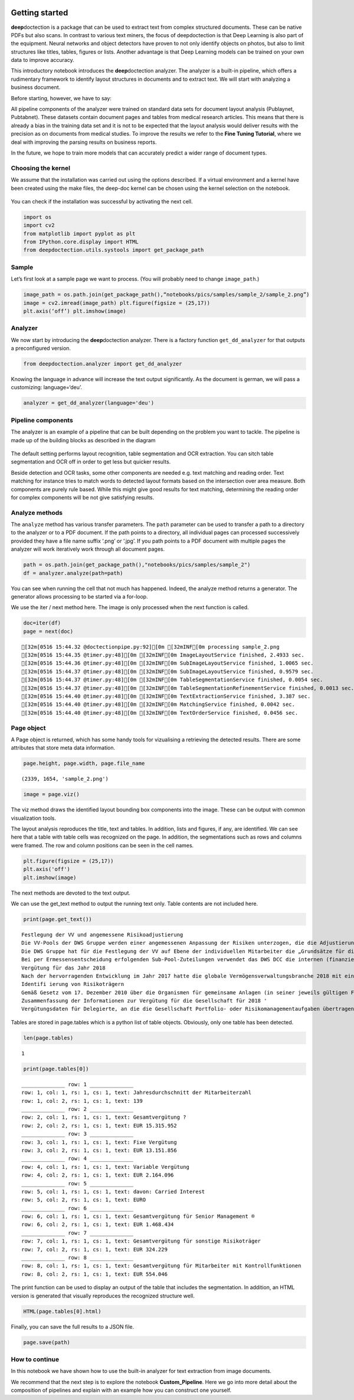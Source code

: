 .. figure:: ./pics/dd_logo.png
   :alt: title

Getting started
===============

**deep**\ doctection is a package that can be used to extract text from
complex structured documents. These can be native PDFs but also scans.
In contrast to various text miners, the focus of deepdoctection is that
Deep Learning is also part of the equipment. Neural networks and object
detectors have proven to not only identify objects on photos, but also
to limit structures like titles, tables, figures or lists. Another
advantage is that Deep Learning models can be trained on your own data
to improve accuracy.

This introductory notebook introduces the **deep**\ doctection analyzer.
The analyzer is a built-in pipeline, which offers a rudimentary
framework to identify layout structures in documents and to extract
text. We will start with analyzing a business document.

Before starting, however, we have to say:

All pipeline components of the analyzer were trained on standard data
sets for document layout analysis (Publaynet, Pubtabnet). These datasets
contain document pages and tables from medical research articles. This
means that there is already a bias in the training data set and it is
not to be expected that the layout analysis would deliver results with
the precision as on documents from medical studies. To improve the
results we refer to the **Fine Tuning Tutorial**, where we deal with
improving the parsing results on business reports.

In the future, we hope to train more models that can accurately predict
a wider range of document types.

Choosing the kernel
-------------------

We assume that the installation was carried out using the options
described. If a virtual environment and a kernel have been created using
the make files, the deep-doc kernel can be chosen using the kernel
selection on the notebook.

.. figure:: ./pics/dd_kernel.png
   :alt: title

You can check if the installation was successful by activating the next
cell.

.. code:: ipython3

    import os
    import cv2
    from matplotlib import pyplot as plt
    from IPython.core.display import HTML
    from deepdoctection.utils.systools import get_package_path

Sample
------

Let’s first look at a sample page we want to process. (You will probably
need to change ``image_path``.)

.. code:: ipython3

    image_path = os.path.join(get_package_path(),“notebooks/pics/samples/sample_2/sample_2.png”)
    image = cv2.imread(image_path) plt.figure(figsize = (25,17))
    plt.axis(‘off’) plt.imshow(image)

.. figure:: ./pics/sample_2.png
   :alt: title


Analyzer
--------

We now start by introducing the **deep**\ doctection analyzer. There is
a factory function ``get_dd_analyzer`` for that outputs a preconfigured
version.

.. code:: ipython3

    from deepdoctection.analyzer import get_dd_analyzer

Knowing the language in advance will increase the text output
significantly. As the document is german, we will pass a customizing:
language=‘deu’.

.. code:: ipython3

    analyzer = get_dd_analyzer(language='deu')

Pipeline components
-------------------

The analyzer is an example of a pipeline that can be built depending on
the problem you want to tackle. The pipeline is made up of the building
blocks as described in the diagram

.. figure:: ./pics/dd_pipeline.png
   :alt: title


The default setting performs layout recognition, table segmentation and
OCR extraction. You can sitch table segmentation and OCR off in order to
get less but quicker results.

Beside detection and OCR tasks, some other components are needed
e.g. text matching and reading order. Text matching for instance tries
to match words to detected layout formats based on the intersection over
area measure. Both components are purely rule based. While this might
give good results for text matching, determining the reading order for
complex components will be not give satisfying results.

Analyze methods
---------------

The ``analyze`` method has various transfer parameters. The ``path``
parameter can be used to transfer a path to a directory to the analyzer
or to a PDF document. If the path points to a directory, all individual
pages can processed successively provided they have a file name suffix
‘.png’ or ‘.jpg’. If you path points to a PDF document with multiple
pages the analyzer will work iteratively work through all document
pages.

.. code:: ipython3

    path = os.path.join(get_package_path(),"notebooks/pics/samples/sample_2")
    df = analyzer.analyze(path=path)

You can see when running the cell that not much has happened. Indeed,
the analyze method returns a generator. The generator allows processing
to be started via a for-loop.

We use the iter / next method here. The image is only processed when the
next function is called.

.. code:: ipython3

    doc=iter(df)
    page = next(doc)


.. parsed-literal::

    [32m[0516 15:44.32 @doctectionpipe.py:92][0m [32mINF[0m processing sample_2.png
    [32m[0516 15:44.35 @timer.py:48][0m [32mINF[0m ImageLayoutService finished, 2.4933 sec.
    [32m[0516 15:44.36 @timer.py:48][0m [32mINF[0m SubImageLayoutService finished, 1.0065 sec.
    [32m[0516 15:44.37 @timer.py:48][0m [32mINF[0m SubImageLayoutService finished, 0.9579 sec.
    [32m[0516 15:44.37 @timer.py:48][0m [32mINF[0m TableSegmentationService finished, 0.0054 sec.
    [32m[0516 15:44.37 @timer.py:48][0m [32mINF[0m TableSegmentationRefinementService finished, 0.0013 sec.
    [32m[0516 15:44.40 @timer.py:48][0m [32mINF[0m TextExtractionService finished, 3.387 sec.
    [32m[0516 15:44.40 @timer.py:48][0m [32mINF[0m MatchingService finished, 0.0042 sec.
    [32m[0516 15:44.40 @timer.py:48][0m [32mINF[0m TextOrderService finished, 0.0456 sec.


Page object
-----------

A Page object is returned, which has some handy tools for vizualising a
retrieving the detected results. There are some attributes that store
meta data information.

.. code:: ipython3

    page.height, page.width, page.file_name




.. parsed-literal::

    (2339, 1654, 'sample_2.png')



.. code:: ipython3

    image = page.viz()

The viz method draws the identified layout bounding box components into
the image. These can be output with common visualization tools.

The layout analysis reproduces the title, text and tables. In addition,
lists and figures, if any, are identified. We can see here that a table
with table cells was recognized on the page. In addition, the
segmentations such as rows and columns were framed. The row and column
positions can be seen in the cell names.

.. code:: ipython3

    plt.figure(figsize = (25,17))
    plt.axis('off')
    plt.imshow(image)

.. figure:: https://github.com/deepdoctection/deepdoctection/raw/master/docs/tutorials/pics/output_16_1.png
   :alt: title


The next methods are devoted to the text output.

We can use the get_text method to output the running text only. Table
contents are not included here.

.. code:: ipython3

    print(page.get_text())


.. parsed-literal::

    
    Festlegung der VV und angemessene Risikoadjustierung
    Die VV-Pools der DWS Gruppe werden einer angemessenen Anpassung der Risiken unterzogen, die die Adjustierung ex ante als auch ex post umfasst. Die angewandte robuste Methode soll sicherstellen, dass bei der Festlegung der VV sowohl der risikoadjustierten Leistung als auch der Kapital- und Liquiditätsausstattung der DWS Gruppe Rechnung getragen wird. Die Er- mittlung des Gesamtbetrags der VV orientiert sich primär an (i) der Tragfähigkeit für die DWS Gruppe (das heißt, was „kann” die DWS Gruppe langfristig an VV im Einklang mit regulatorischen ‚Anforderungen gewähren) und (il) der Leistung (das heißt, was „sollte” die DWS Gruppe an VV gewähren, um für eine angemessene leistungsbezogene Vergütung zu sorgen und gleichzeitig den langfristigen Erfolg des Unternehmens zu sichern)
    Die DWS Gruppe hat für die Festlegung der VV auf Ebene der individuellen Mitarbeiter die „Grundsätze für die Festlegung der variablen Vergütung” eingeführt. Diese enthalten Informationen über die Faktoren und Messgrößen, die bei Entscheidungen zur IVV berücksichtigt werden müssen. Dazu zählen beispielsweise Investmentperformance, Kundenbindung, Erwägungen zur Unternehmenskultur sowie Zielvereinbarungen und Leistungsbeurteilung im Rahmen des „Ganzheitliche Leistung“-Ansatzes. Zudem werden Hinweise der Kontrollfunktionen und Diszipli- narmaßnahmen sowie deren Einfluss auf die VV einbezogen
    Bei per Ermessensentscheidung erfolgenden Sub-Pool-Zuteilungen verwendet das DWS DCC die internen (finanziellen und nichtfinanziellen) Balanced Scorecard-Kennzahlen zur Erstellung differenzierter und leistungsbezogener VV-Pools,
    Vergütung für das Jahr 2018
    Nach der hervorragenden Entwicklung im Jahr 2017 hatte die globale Vermögensverwaltungsbranche 2018 mit einigen Schwierigkeiten zu kämpfen. Gründe waren ungünstige Marktbedin- gungen, stärkere geopolitische Spannungen und die negative Stimmung unter den Anlegern, vor allem am europäischen Retail-Miarkt. Auch die DWS Gruppe blieb von dieser Entwicklung nicht verschont.
    Identifi ierung von Risikoträgern
    Gemäß Gesetz vom 17. Dezember 2010 über die Organismen für gemeinsame Anlagen (in seiner jeweils gültigen Fassung) sowie den ESMA-Leitlinien unter Berücksichtigung der OGAW- Richtlinie hat die Gesellschaft Mitarbeiter mit wesentlichem Einfluss auf das Risikoprofil der Gesellschaft ermittelt („Risikoträger"). Das Identifizierungsverfahren basiert auf der Bewertung des Einflusses folgender Kategorien von Mitarbeitern auf das Risikoprofil der Gesellschaft oder einen von ihr verwalteten Fonds: (a) Geschäftsführung/Senior Management, (b) Portfolio-/ Investmentmanager, (c) Kontrollfunktionen, (d) Mitarbeiter mit Leitungsfunktionen in Verwaltung, Marketing und Human Resources, (e) sonstige Mitarbeiter (Risikoträger) mit wesentlichem Einfluss, (f} sonstige Mitarbeiter in der gleichen Vergütungsstufe wie sonstige Risikoträger. Mindestens 40 % der VV für Risikoträger werden aufgeschoben vergeben. Des Weiteren werden für wichtige Anlageexperten mindestens 50 % sowohl des direkt ausgezahlten als auch des aufgeschobenen Teils in Form von aktienbasierten oder fondsbasierten Instrumenten der DWS Gruppe gewährt. Alle aufgeschobenen Komponenten sind bestimmten Leistungs- und Verfallbedingungen unterworfen, um eine angemessene nachträgliche Risikoadjustierung zu gewähr- leisten. Bei einem VV-Betrag von weniger als EUR 50.000 erhalten Risikoträger ihre gesamte \VV in bar und ohne Aufschub.
    Zusammenfassung der Informationen zur Vergütung für die Gesellschaft für 2018 '
    Vergütungsdaten für Delegierte, an die die Gesellschaft Portfolio- oder Risikomanagementaufgaben übertragen hat, sind nicht in der Tabelle erfasst. Unter Berücksichtigung diverser Vergütungsbestandteile entsprechend den Definitionen in den ESMA-Leitlinien, die Geldzahlungen oder leistungen (wie Bargeld, Anteile, Optionsscheine, Rentenbeiträge) oder Nicht-(direkte) Geldleistungen (wie Gehaltsnebenleistungen oder Sondervergütungen für Fahrzeuge, Mobiltelefone, usw.) umfassen „Senior Management” umfasst nur den Vorstand der Gesellschaft. Der Vorstand erfüllt die Definition als Führungskräfte der Gesellschaft. Uber den Vorstand hinaus wurden keine weiteren Führungskräfte identifiziert.


Tables are stored in page.tables which is a python list of table
objects. Obviously, only one table has been detected.

.. code:: ipython3

    len(page.tables)




.. parsed-literal::

    1



.. code:: ipython3

    print(page.tables[0])


.. parsed-literal::

    ______________ row: 1 ______________
    row: 1, col: 1, rs: 1, cs: 1, text: Jahresdurchschnitt der Mitarbeiterzahl 
    row: 1, col: 2, rs: 1, cs: 1, text: 139 
    ______________ row: 2 ______________
    row: 2, col: 1, rs: 1, cs: 1, text: Gesamtvergütung ? 
    row: 2, col: 2, rs: 1, cs: 1, text: EUR 15.315.952 
    ______________ row: 3 ______________
    row: 3, col: 1, rs: 1, cs: 1, text: Fixe Vergütung 
    row: 3, col: 2, rs: 1, cs: 1, text: EUR 13.151.856 
    ______________ row: 4 ______________
    row: 4, col: 1, rs: 1, cs: 1, text: Variable Vergütung 
    row: 4, col: 2, rs: 1, cs: 1, text: EUR 2.164.096 
    ______________ row: 5 ______________
    row: 5, col: 1, rs: 1, cs: 1, text: davon: Carried Interest 
    row: 5, col: 2, rs: 1, cs: 1, text: EURO 
    ______________ row: 6 ______________
    row: 6, col: 1, rs: 1, cs: 1, text: Gesamtvergütung für Senior Management ® 
    row: 6, col: 2, rs: 1, cs: 1, text: EUR 1.468.434 
    ______________ row: 7 ______________
    row: 7, col: 1, rs: 1, cs: 1, text: Gesamtvergütung für sonstige Risikoträger 
    row: 7, col: 2, rs: 1, cs: 1, text: EUR 324.229 
    ______________ row: 8 ______________
    row: 8, col: 1, rs: 1, cs: 1, text: Gesamtvergütung für Mitarbeiter mit Kontrollfunktionen 
    row: 8, col: 2, rs: 1, cs: 1, text: EUR 554.046 
    


The print function can be used to display an output of the table that
includes the segmentation. In addition, an HTML version is generated
that visually reproduces the recognized structure well.

.. code:: ipython3

    HTML(page.tables[0].html)




.. raw:: html

    <table><tr><td>Jahresdurchschnitt der Mitarbeiterzahl</td><td>139</td></tr><tr><td>Gesamtvergütung ?</td><td>EUR 15.315.952</td></tr><tr><td>Fixe Vergütung</td><td>EUR 13.151.856</td></tr><tr><td>Variable Vergütung</td><td>EUR 2.164.096</td></tr><tr><td>davon: Carried Interest</td><td>EURO</td></tr><tr><td>Gesamtvergütung für Senior Management ®</td><td>EUR 1.468.434</td></tr><tr><td>Gesamtvergütung für sonstige Risikoträger</td><td>EUR 324.229</td></tr><tr><td>Gesamtvergütung für Mitarbeiter mit Kontrollfunktionen</td><td>EUR 554.046</td></tr></table>



Finally, you can save the full results to a JSON file.

.. code:: ipython3

    page.save(path)

How to continue
---------------

In this notebook we have shown how to use the built-in analyzer for text
extraction from image documents.

We recommend that the next step is to explore the notebook
**Custom_Pipeline**. Here we go into more detail about the composition
of pipelines and explain with an example how you can construct one
yourself.
